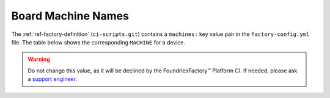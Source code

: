 .. _ref-linux-supported:

Board Machine Names
===================

The :ref:`ref-factory-definition` (``ci-scripts.git``) contains a ``machines:`` key value pair in the ``factory-config.yml`` file.
The table below shows the corresponding ``MACHINE`` for a device.

.. warning::
   Do not change this value, as it will be declined by the FoundriesFactory™ Platform CI.
   If needed, please ask a `support engineer <https://support.foundries.io>`_. 


.. csv-table:: **Supported Boards**
   :file: ../../_static/csv/supported-boards.csv
   :widths: 30, 30
   :header-rows: 1
